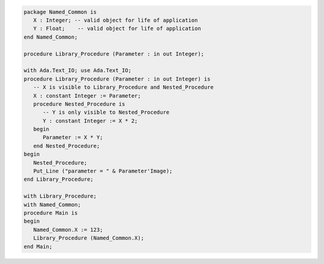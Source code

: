 .. code:: ada
   :class: ada-run

   package Named_Common is
      X : Integer; -- valid object for life of application
      Y : Float;    -- valid object for life of application
   end Named_Common;

   procedure Library_Procedure (Parameter : in out Integer);

   with Ada.Text_IO; use Ada.Text_IO;
   procedure Library_Procedure (Parameter : in out Integer) is
      -- X is visible to Library_Procedure and Nested_Procedure
      X : constant Integer := Parameter;
      procedure Nested_Procedure is
         -- Y is only visible to Nested_Procedure
         Y : constant Integer := X * 2;
      begin
         Parameter := X * Y;
      end Nested_Procedure;
   begin
      Nested_Procedure;
      Put_Line ("parameter = " & Parameter'Image);
   end Library_Procedure;

   with Library_Procedure;
   with Named_Common;
   procedure Main is
   begin
      Named_Common.X := 123;
      Library_Procedure (Named_Common.X);
   end Main;
